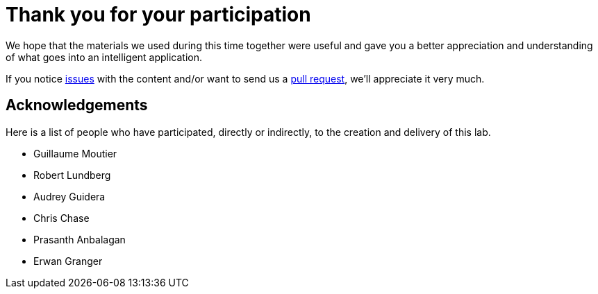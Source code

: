 = Thank you for your participation

We hope that the materials we used during this time together were useful and gave you a better appreciation and understanding of what goes into an intelligent application.

If you notice https://github.com/rh-aiservices-bu/insurance-claim-processing/issues[issues] with the content and/or want to send us a https://github.com/rh-aiservices-bu/insurance-claim-processing/pulls[pull request], we'll appreciate it very much.

== Acknowledgements

Here is a list of people who have participated, directly or indirectly, to the creation and delivery of this lab.

* Guillaume Moutier
* Robert Lundberg
* Audrey Guidera
* Chris Chase
* Prasanth Anbalagan
* Erwan Granger
